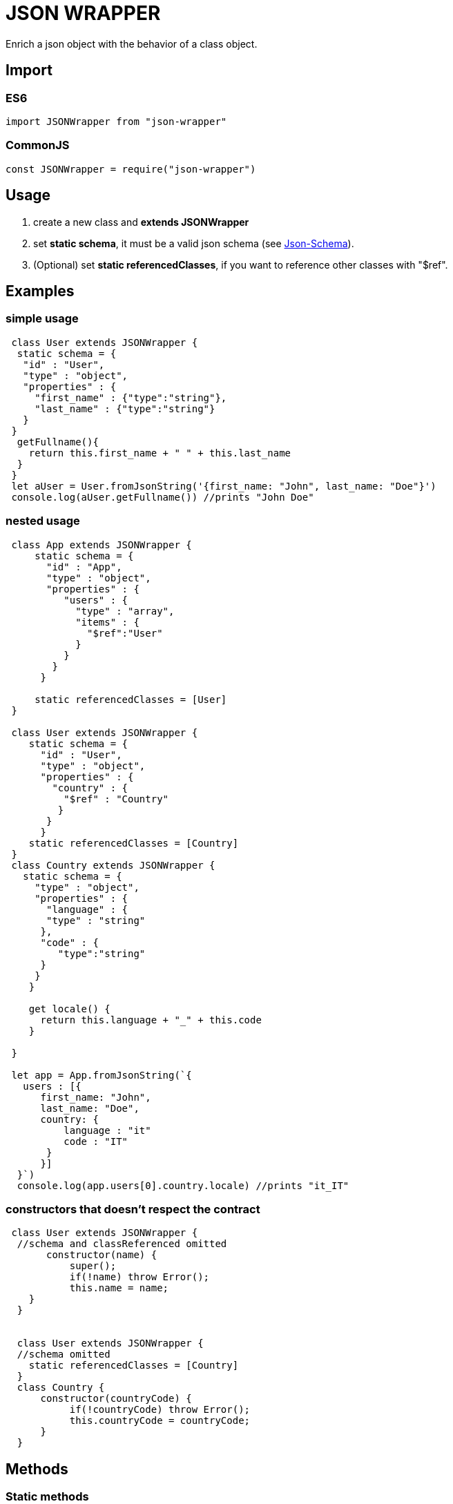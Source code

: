= JSON WRAPPER

Enrich a json object with the behavior of a class object.

== Import
=== ES6
[,javascript]
----
import JSONWrapper from "json-wrapper"
----

=== CommonJS
[,javascript]
----
const JSONWrapper = require("json-wrapper")
----

== Usage
. create a new class and **extends JSONWrapper**
. set **static schema**, it must be a valid json schema (see link:https://json-schema.org[Json-Schema]).
. (Optional) set **static referencedClasses**, if you want to reference other classes with "$ref".

== Examples 

=== simple usage

[,javascript]
----
 class User extends JSONWrapper {
  static schema = {
   "id" : "User",
   "type" : "object",
   "properties" : {
     "first_name" : {"type":"string"},
     "last_name" : {"type":"string"}
   }
 }
  getFullname(){
    return this.first_name + " " + this.last_name
  }    
 }
 let aUser = User.fromJsonString('{first_name: "John", last_name: "Doe"}')
 console.log(aUser.getFullname()) //prints "John Doe"
----

=== nested usage
[,javascript]
----
 class App extends JSONWrapper {
     static schema = {
       "id" : "App",
       "type" : "object",
       "properties" : {
          "users" : {
            "type" : "array",
            "items" : {
              "$ref":"User"
            }
          }
        }
      }

     static referencedClasses = [User]
 }

 class User extends JSONWrapper {
    static schema = {
      "id" : "User",
      "type" : "object",
      "properties" : {
        "country" : { 
          "$ref" : "Country" 
         }
       }
      }
    static referencedClasses = [Country]
 }
 class Country extends JSONWrapper {
   static schema = {
     "type" : "object",
     "properties" : {
       "language" : {
       "type" : "string" 
      },
      "code" : {
         "type":"string"
      }
     }
    }

    get locale() {
      return this.language + "_" + this.code
    }

 }

 let app = App.fromJsonString(`{
   users : [{
      first_name: "John",
      last_name: "Doe",
      country: {
          language : "it"
          code : "IT"
       }
      }]
  }`)
  console.log(app.users[0].country.locale) //prints "it_IT"
---- 

=== constructors that doesn't respect the contract

[,javascript]
----
 class User extends JSONWrapper {
  //schema and classReferenced omitted
       constructor(name) {
           super();
           if(!name) throw Error();
           this.name = name;
    }
  }
  
  
  class User extends JSONWrapper {
  //schema omitted
    static referencedClasses = [Country]
  }
  class Country {
      constructor(countryCode) { 
           if(!countryCode) throw Error();
           this.countryCode = countryCode;
      }
  }
----

== Methods

=== Static methods

* fromJsonString(string)

* fromJsonObject(object)

=== Instance methods

* toJsonString()

* toJsonObject()
 
